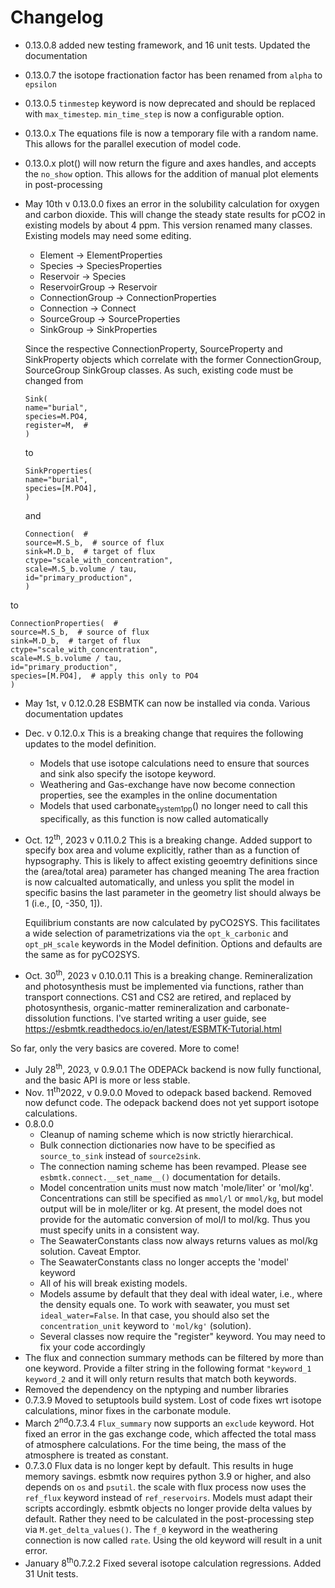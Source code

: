 * Changelog
- 0.13.0.8 added new testing framework, and 16 unit tests. Updated the documentation
- 0.13.0.7 the isotope fractionation factor has been renamed from =alpha= to =epsilon=
- 0.13.0.5 =tinmestep= keyword is now deprecated and should be replaced with =max_timestep=. =min_time_step= is now a configurable option.
- 0.13.0.x The equations file is now a temporary file with a random name. This allows for the parallel execution of model code.
- 0.13.0.x plot() will now return the figure and axes handles, and accepts the =no_show= option. This allows for the addition of manual plot elements in post-processing
- May 10th v 0.13.0.0 fixes an error in the solubility calculation for
  oxygen and carbon dioxide. This will change the steady state results
  for pCO2 in existing models by about 4 ppm. This version renamed many classes.
  Existing models may need some editing.

  - Element -> ElementProperties
  - Species -> SpeciesProperties
  - Reservoir -> Species
  - ReservoirGroup -> Reservoir
  - ConnectionGroup -> ConnectionProperties
  - Connection -> Connect
  - SourceGroup -> SourceProperties
  - SinkGroup -> SinkProperties

  Since the respective ConnectionProperty, SourceProperty and SinkProperty
  objects which correlate with the former ConnectionGroup, SourceGroup
  SinkGroup classes. As such, existing code must be changed from
  #+begin_src ipython
  Sink(
  name="burial",
  species=M.PO4,
  register=M,  #
  )
  #+end_src
  to
  #+begin_src ipython
  SinkProperties(
  name="burial",
  species=[M.PO4],
  )
  #+end_src
  and
  #+begin_src ipython
  Connection(  #
  source=M.S_b,  # source of flux
  sink=M.D_b,  # target of flux
  ctype="scale_with_concentration",
  scale=M.S_b.volume / tau,
  id="primary_production",
  )
  #+end_src
to
#+begin_src ipython
ConnectionProperties(  #
source=M.S_b,  # source of flux
sink=M.D_b,  # target of flux
ctype="scale_with_concentration",
scale=M.S_b.volume / tau,
id="primary_production",
species=[M.PO4],  # apply this only to PO4
)
#+end_src

- May 1st, v 0.12.0.28 ESBMTK can now be installed via conda. Various
  documentation updates

- Dec. v 0.12.0.x This is a breaking change that requires the following
  updates to the model definition.

  - Models that use isotope calculations need to ensure that sources and
    sink also specify the isotope keyword.
  - Weathering and Gas-exchange have now become connection properties,
    see the examples in the online documentation
  - Models that used carbonate_system_1_pp() no longer need to call this
    specifically, as this function is now called automatically

- Oct. 12^{th}, 2023 v 0.11.0.2 This is a breaking change. Added support
  to specify box area and volume explicitly, rather than as a function
  of hypsography. This is likely to affect existing geoemtry definitions
  since the (area/total area) parameter has changed meaning The area
  fraction is now calcualted automatically, and unless you split the
  model in specific basins the last parameter in the geometry list
  should always be 1 (i.e., [0, -350, 1]).

  Equilibrium constants are now calculated by pyCO2SYS. This facilitates
  a wide selection of parametrizations via the =opt_k_carbonic= and
  =opt_pH_scale= keywords in the Model definition. Options and defaults
  are the same as for pyCO2SYS.

- Oct. 30^{th}, 2023 v 0.10.0.11 This is a breaking change.
  Remineralization and photosynthesis must be implemented via functions,
  rather than transport connections. CS1 and CS2 are retired, and
  replaced by photosynthesis, organic-matter remineralization and
  carbonate-dissolution functions. I've started writing a user guide,
  see [[https://esbmtk.readthedocs.io/en/latest/ESBMTK-Tutorial.html]]

So far, only the very basics are covered. More to come!

- July 28^{th}, 2023, v 0.9.0.1 The ODEPACk backend is now fully
  functional, and the basic API is more or less stable.
- Nov. 11^{th}2022, v 0.9.0.0 Moved to odepack based backend. Removed
  now defunct code. The odepack backend does not yet support isotope
  calculations.
- 0.8.0.0
  - Cleanup of naming scheme which is now strictly hierarchical.
  - Bulk connection dictionaries now have to be specified as
    =source_to_sink= instead of =source2sink=.
  - The connection naming scheme has been revamped. Please see
    =esbmtk.connect.__set_name__()= documentation for details.
  - Model concentration units must now match 'mole/liter' or 'mol/kg'.
    Concentrations can still be specified as =mmol/l= or =mmol/kg=, but
    model output will be in mole/liter or kg. At present, the model does
    not provide for the automatic conversion of mol/l to mol/kg. Thus
    you must specify units in a consistent way.
  - The SeawaterConstants class now always returns values as mol/kg
    solution. Caveat Emptor.
  - The SeawaterConstants class no longer accepts the 'model' keyword
  - All of his will break existing models.
  - Models assume by default that they deal with ideal water, i.e.,
    where the density equals one. To work with seawater, you must set
    =ideal_water=False=. In that case, you should also set the
    =concentration_unit= keyword to ='mol/kg'= (solution).
  - Several classes now require the "register" keyword. You may need to
    fix your code accordingly
- The flux and connection summary methods can be filtered by more than
  one keyword. Provide a filter string in the following format
  ="keyword_1 keyword_2= and it will only return results that match both
  keywords.
- Removed the dependency on the nptyping and number libraries
- 0.7.3.9 Moved to setuptools build system. Lost of code fixes wrt
  isotope calculations, minor fixes in the carbonate module.
- March 2^{nd}0.7.3.4 =Flux_summary= now supports an =exclude= keyword.
  Hot fixed an error in the gas exchange code, which affected the total
  mass of atmosphere calculations. For the time being, the mass of the
  atmosphere is treated as constant.
- 0.7.3.0 Flux data is no longer kept by default. This results in huge
  memory savings. esbmtk now requires python 3.9 or higher, and also
  depends on =os= and =psutil=. the scale with flux process now uses the
  =ref_flux= keyword instead of =ref_reservoirs=. Models must adapt
  their scripts accordingly. esbmtk objects no longer provide delta
  values by default. Rather they need to be calculated in the
  post-processing step via =M.get_delta_values()=. The =f_0= keyword in
  the weathering connection is now called =rate=. Using the old keyword
  will result in a unit error.
- January 8^{th}0.7.2.2 Fixed several isotope calculation regressions.
  Added 31 Unit tests.

